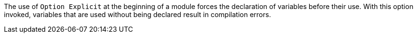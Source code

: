 The use of ``Option Explicit`` at the beginning of a module forces the declaration of variables before their use. With this option invoked, variables that are used without being declared result in compilation errors.

